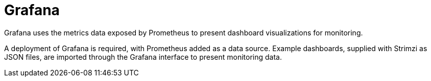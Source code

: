// This module is included in:
//
// overview/assembly-metrics-overview.adoc

[id="metrics-overview-grafana_{context}"]
= Grafana

Grafana uses the metrics data exposed by Prometheus to present dashboard visualizations for monitoring.

A deployment of Grafana is required, with Prometheus added as a data source.
Example dashboards, supplied with Strimzi as JSON files, are imported through the Grafana interface to present monitoring data.

